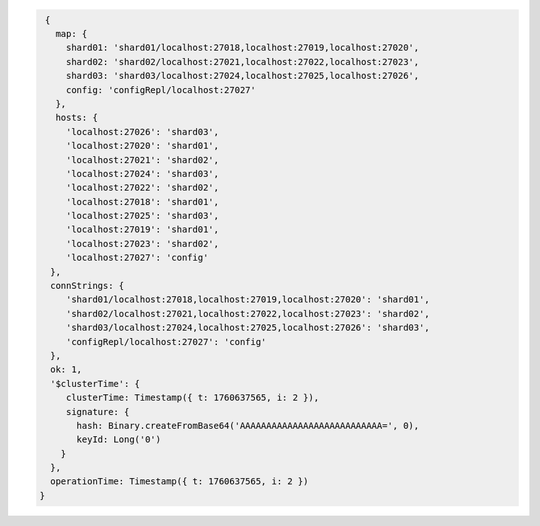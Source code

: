 .. code-block:: json

   {
     map: {
       shard01: 'shard01/localhost:27018,localhost:27019,localhost:27020',
       shard02: 'shard02/localhost:27021,localhost:27022,localhost:27023',
       shard03: 'shard03/localhost:27024,localhost:27025,localhost:27026',
       config: 'configRepl/localhost:27027'
     },
     hosts: {
       'localhost:27026': 'shard03',
       'localhost:27020': 'shard01',
       'localhost:27021': 'shard02',
       'localhost:27024': 'shard03',
       'localhost:27022': 'shard02',
       'localhost:27018': 'shard01',
       'localhost:27025': 'shard03',
       'localhost:27019': 'shard01',
       'localhost:27023': 'shard02',
       'localhost:27027': 'config'
    },
    connStrings: {
       'shard01/localhost:27018,localhost:27019,localhost:27020': 'shard01',
       'shard02/localhost:27021,localhost:27022,localhost:27023': 'shard02',
       'shard03/localhost:27024,localhost:27025,localhost:27026': 'shard03',
       'configRepl/localhost:27027': 'config'
    },
    ok: 1,
    '$clusterTime': {
       clusterTime: Timestamp({ t: 1760637565, i: 2 }),
       signature: {
         hash: Binary.createFromBase64('AAAAAAAAAAAAAAAAAAAAAAAAAAA=', 0),
         keyId: Long('0')
      }
    },
    operationTime: Timestamp({ t: 1760637565, i: 2 })
  }